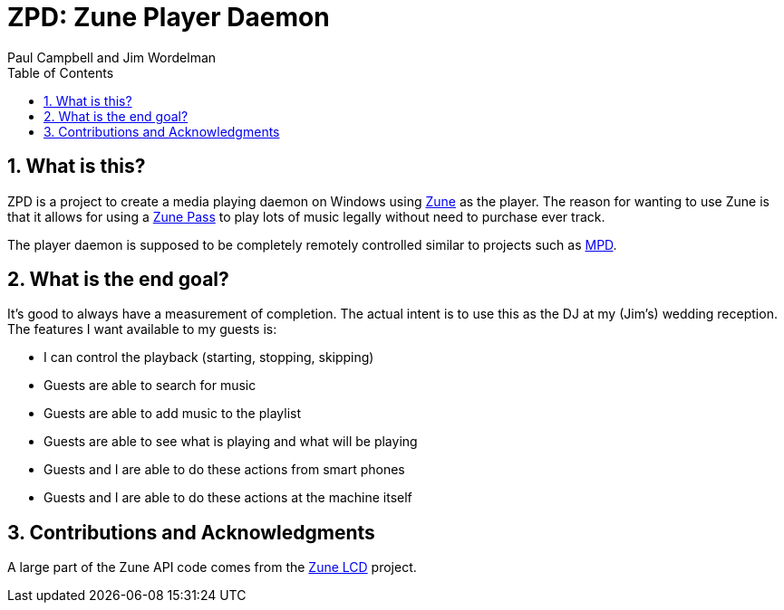 ZPD: Zune Player Daemon
=======================
Paul_Campbell_and_Jim_Wordelman
:toc:
:icons:
:numbered:

What is this?
-------------
ZPD is a project to create a media playing daemon on Windows using
link:http://www.zune.net/[Zune] as the player. The reason for wanting to
use Zune is that it allows for using a
link:http://www.zune.net/en-us/products/zunepass/default.htm[Zune Pass] to
play lots of music legally without need to purchase ever track.

The player daemon is supposed to be completely remotely controlled similar
to projects such as link:http://sourceforge.net/projects/musicpd/[MPD].

What is the end goal?
---------------------
It's good to always have a measurement of completion. The actual intent
is to use this as the DJ at my (Jim's) wedding reception. The features I
want available to my guests is:

 * I can control the playback (starting, stopping, skipping)
 * Guests are able to search for music
 * Guests are able to add music to the playlist
 * Guests are able to see what is playing and what will be playing
 * Guests and I are able to do these actions from smart phones
 * Guests and I are able to do these actions at the machine itself

Contributions and Acknowledgments
----------------------------------
A large part of the Zune API code comes from the
link:http://zunelcd.codeplex.com/[Zune LCD] project.
